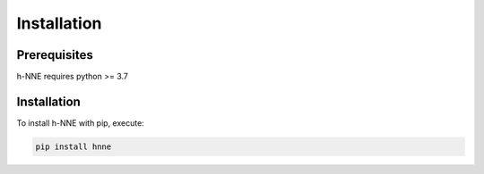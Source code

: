 .. _install

Installation
============

Prerequisites
-------------

h-NNE requires python >= 3.7

Installation
------------

To install h-NNE with pip, execute:

.. code-block:: bash

    pip install hnne